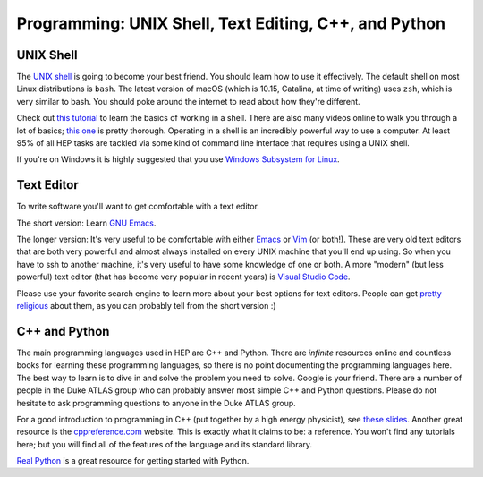 Programming: UNIX Shell, Text Editing, C++, and Python
======================================================

UNIX Shell
----------

The `UNIX shell <https://en.wikipedia.org/wiki/Unix_shell>`_ is going
to become your best friend. You should learn how to use it
effectively. The default shell on most Linux distributions is
``bash``. The latest version of macOS (which is 10.15, Catalina, at
time of writing) uses ``zsh``, which is very similar to bash. You
should poke around the internet to read about how they're
different.

Check out `this tutorial
<https://swcarpentry.github.io/shell-novice/>`_ to learn the basics of
working in a shell. There are also many videos online to walk you
through a lot of basics; `this one
<https://www.youtube.com/watch?v=oxuRxtrO2Ag>`_ is pretty
thorough. Operating in a shell is an incredibly powerful way to use a
computer. At least 95% of all HEP tasks are tackled via some kind of
command line interface that requires using a UNIX shell.

If you're on Windows it is highly suggested that you use `Windows
Subsystem for Linux <https://docs.microsoft.com/en-us/windows/wsl/>`_.

Text Editor
-----------

To write software you'll want to get comfortable with a text editor.

The short version: Learn `GNU Emacs
<https://www.gnu.org/software/emacs/>`_.

The longer version: It's very useful to be comfortable with either
`Emacs <https://www.gnu.org/software/emacs/>`_ or `Vim
<https://www.vim.org/>`_ (or both!). These are very old text editors
that are both very powerful and almost always installed on every UNIX
machine that you'll end up using. So when you have to ssh to another
machine, it's very useful to have some knowledge of one or both. A
more "modern" (but less powerful) text editor (that has become very
popular in recent years) is `Visual Studio Code
<https://code.visualstudio.com/>`_.

Please use your favorite search engine to learn more about your best
options for text editors. People can get `pretty religious
<https://en.wikipedia.org/wiki/Editor_war>`_ about them, as you can
probably tell from the short version :)

C++ and Python
--------------

The main programming languages used in HEP are C++ and Python. There
are *infinite* resources online and countless books for learning these
programming languages, so there is no point documenting the
programming languages here. The best way to learn is to dive in and
solve the problem you need to solve. Google is your friend. There are
a number of people in the Duke ATLAS group who can probably answer
most simple C++ and Python questions. Please do not hesitate to ask
programming questions to anyone in the Duke ATLAS group.

For a good introduction to programming in C++ (put together by a high
energy physicist), see `these slides
<http://webhome.phy.duke.edu/~ddavis/public/Summer2016_CPPTutorial.pdf>`_. Another
great resource is the `cppreference.com
<https://en.cppreference.com/w/>`_ website. This is exactly what it
claims to be: a reference. You won't find any tutorials here; but you
will find all of the features of the language and its standard
library.

`Real Python <https://realpython.com/>`_ is a great resource for
getting started with Python.

